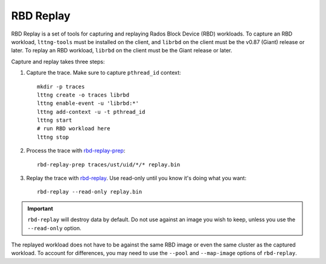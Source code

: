 ===================
 RBD Replay
===================

.. index:: Ceph Block Device; RBD Replay

RBD Replay is a set of tools for capturing and replaying Rados Block Device
(RBD) workloads. To capture an RBD workload, ``lttng-tools`` must be installed
on the client, and ``librbd`` on the client must be the v0.87 (Giant) release
or later. To replay an RBD workload, ``librbd`` on the client must be the Giant
release or later.

Capture and replay takes three steps:

#. Capture the trace.  Make sure to capture ``pthread_id`` context::

    mkdir -p traces
    lttng create -o traces librbd
    lttng enable-event -u 'librbd:*'
    lttng add-context -u -t pthread_id
    lttng start
    # run RBD workload here
    lttng stop

#. Process the trace with `rbd-replay-prep`_::

    rbd-replay-prep traces/ust/uid/*/* replay.bin

#. Replay the trace with `rbd-replay`_. Use read-only until you know
   it's doing what you want::

    rbd-replay --read-only replay.bin

.. important:: ``rbd-replay`` will destroy data by default.  Do not use against
   an image you wish to keep, unless you use the ``--read-only`` option.

The replayed workload does not have to be against the same RBD image or even the
same cluster as the captured workload. To account for differences, you may need
to use the ``--pool`` and ``--map-image`` options of ``rbd-replay``.

.. _rbd-replay: ../../man/8/rbd-replay
.. _rbd-replay-prep: ../../man/8/rbd-replay-prep
